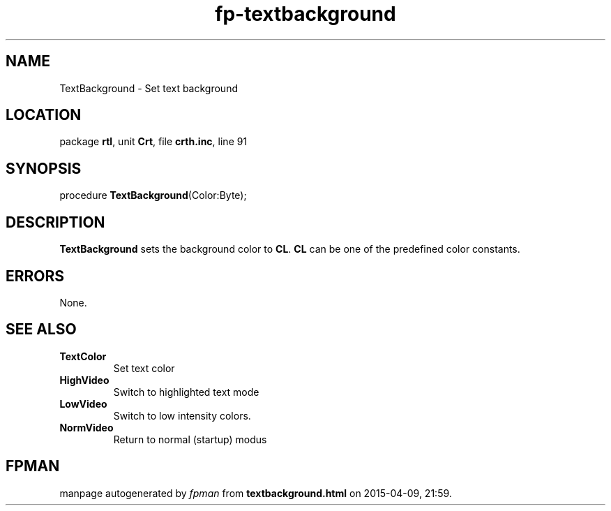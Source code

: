 .\" file autogenerated by fpman
.TH "fp-textbackground" 3 "2014-03-14" "fpman" "Free Pascal Programmer's Manual"
.SH NAME
TextBackground - Set text background
.SH LOCATION
package \fBrtl\fR, unit \fBCrt\fR, file \fBcrth.inc\fR, line 91
.SH SYNOPSIS
procedure \fBTextBackground\fR(Color:Byte);
.SH DESCRIPTION
\fBTextBackground\fR sets the background color to \fBCL\fR. \fBCL\fR can be one of the predefined color constants.


.SH ERRORS
None.


.SH SEE ALSO
.TP
.B TextColor
Set text color
.TP
.B HighVideo
Switch to highlighted text mode
.TP
.B LowVideo
Switch to low intensity colors.
.TP
.B NormVideo
Return to normal (startup) modus

.SH FPMAN
manpage autogenerated by \fIfpman\fR from \fBtextbackground.html\fR on 2015-04-09, 21:59.

